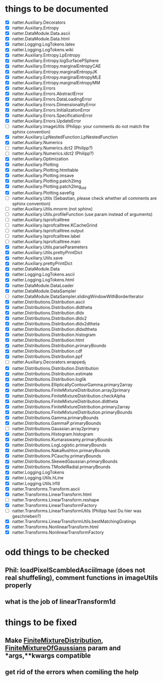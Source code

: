 * things to be documented
   * [X] natter.Auxiliary.Decorators
   * [X] natter.Auxiliary.Entropy
   * [X] natter.DataModule.Data.ascii
   * [X] natter.DataModule.Data.html
   * [X] natter.Logging.LogTokens.latex
   * [X] natter.Logging.LogTokens.wiki
   * [X] natter.Auxiliary.Entropy.LpEntropy
   * [X] natter.Auxiliary.Entropy.logSurfacePSphere
   * [X] natter.Auxiliary.Entropy.marginalEntropyCAE
   * [X] natter.Auxiliary.Entropy.marginalEntropyJK
   * [X] natter.Auxiliary.Entropy.marginalEntropyMLE
   * [X] natter.Auxiliary.Entropy.marginalEntropyMM
   * [X] natter.Auxiliary.Errors
   * [X] natter.Auxiliary.Errors.AbstractError
   * [X] natter.Auxiliary.Errors.DataLoadingError
   * [X] natter.Auxiliary.Errors.DimensionalityError
   * [X] natter.Auxiliary.Errors.InitializationError
   * [X] natter.Auxiliary.Errors.SpecificationError
   * [X] natter.Auxiliary.Errors.UpdateError
   * [ ] natter.Auxiliary.ImageUtils (Philipp: your comments do not match the sphinx convention)
   * [X] natter.Auxiliary.LpNestedFunction.LpNestedFunction
   * [X] natter.Auxiliary.Numerics
   * [ ] natter.Auxiliary.Numerics.dct2 (Philipp?)
   * [ ] natter.Auxiliary.Numerics.idct2 (Philipp?)
   * [X] natter.Auxiliary.Optimization
   * [X] natter.Auxiliary.Plotting
   * [X] natter.Auxiliary.Plotting.htmltable
   * [X] natter.Auxiliary.Plotting.imsave
   * [X] natter.Auxiliary.Plotting.patch2Img
   * [X] natter.Auxiliary.Plotting.patch2Img_old
   * [X] natter.Auxiliary.Plotting.savefig
   * [ ] natter.Auxiliary.Utils (Sebastian, please check whether all
     comments are sphinx convention)
   * [ ] natter.Auxiliary.Utils.mnorm (not sphinx)
   * [ ] natter.Auxiliary.Utils.profileFunction (use param instead of arguments)
   * [ ] natter.Auxiliary.lsprofcalltree
   * [ ] natter.Auxiliary.lsprofcalltree.KCacheGrind
   * [ ] natter.Auxiliary.lsprofcalltree.output
   * [ ] natter.Auxiliary.lsprofcalltree.label
   * [ ] natter.Auxiliary.lsprofcalltree.main
   * [X] natter.Auxiliary.Utils.parseParameters
   * [X] natter.Auxiliary.Utils.prettyPrintDict
   * [X] natter.Auxiliary.Utils.save
   * [X] natter.Auxiliary.prettyPrintDict
   * [X] natter.DataModule.Data
   * [X] natter.Logging.LogTokens.ascii
   * [X] natter.Logging.LogTokens.html
   * [X] natter.DataModule.DataLoader
   * [X] natter.DataModule.DataSampler
   * [ ] natter.DataModule.DataSampler.slidingWindowWithBorderIterator
   * [X] natter.Distributions.Distribution.ascii
   * [X] natter.Distributions.Distribution.dldtheta
   * [X] natter.Distributions.Distribution.dldx
   * [X] natter.Distributions.Distribution.dldx2
   * [X] natter.Distributions.Distribution.dldx2dtheta
   * [X] natter.Distributions.Distribution.dldxdtheta
   * [X] natter.Distributions.Distribution.histogram
   * [X] natter.Distributions.Distribution.html
   * [X] natter.Distributions.Distribution.primaryBounds
   * [X] natter.Distributions.Distribution.cdf
   * [X] natter.Distributions.Distribution.ppf
   * [ ] natter.Auxiliary.Decorators.wrapped_f
   * [X] natter.Distributions.Distribution.Distribution
   * [X] natter.Distributions.Distribution.estimate
   * [X] natter.Distributions.Distribution.loglik
   * [X] natter.Distributions.EllipticallyContourGamma.primary2array
   * [X] natter.Distributions.FiniteMixtureDistribution.array2primary
   * [X] natter.Distributions.FiniteMixtureDistribution.checkAlpha
   * [X] natter.Distributions.FiniteMixtureDistribution.dldtheta
   * [X] natter.Distributions.FiniteMixtureDistribution.primary2array
   * [X] natter.Distributions.FiniteMixtureDistribution.primaryBounds
   * [X] natter.Distributions.Gamma.primaryBounds
   * [X] natter.Distributions.GammaP.primaryBounds
   * [ ] natter.Distributions.Gaussian.array2primary
   * [X] natter.Distributions.Histogram.histogram
   * [X] natter.Distributions.Kumaraswamy.primaryBounds
   * [X] natter.Distributions.LogLogistic.primaryBounds
   * [X] natter.Distributions.NakaRushton.primaryBounds
   * [X] natter.Distributions.PCauchy.primaryBounds
   * [X] natter.Distributions.SkewedGaussian.primaryBounds
   * [X] natter.Distributions.TModelRadial.primaryBounds
   * [X] natter.Logging.LogTokens
   * [X] natter.Logging.Utils.hLine
   * [X] natter.Logging.Utils.lrfill
   * [X] natter.Transforms.Transform.ascii
   * [X] natter.Transforms.LinearTransform.html
   * [ ] natter.Transforms.LinearTransform.reshape
   * [X] natter.Transforms.LinearTransformFactory
   * [ ] natter.Transforms.LinearTransformUtils (Philipp hast Du hier
     was geschrieben?)
   * [X] natter.Transforms.LinearTransformUtils.bestMatchingGratings
   * [X] natter.Transforms.NonlinearTransform.html
   * [X] natter.Transforms.NonlinearTransformFactory
* odd things to be checked
** Phil: loadPixelScambledAsciiImage (does not real shuffeling), comment functions in imageUtils properly
** what is the job of linearTransform1d
* things to be fixed
** Make [[./natter/Distributions/FiniteMixtureDistribution.py][FiniteMixtureDistribution]], [[./natter/Distributions/FiniteMixtureOfGaussians.py][FiniteMixtureOfGaussians]] param and *args,**kwargs compatible
** get rid of the errors when comiling the help

